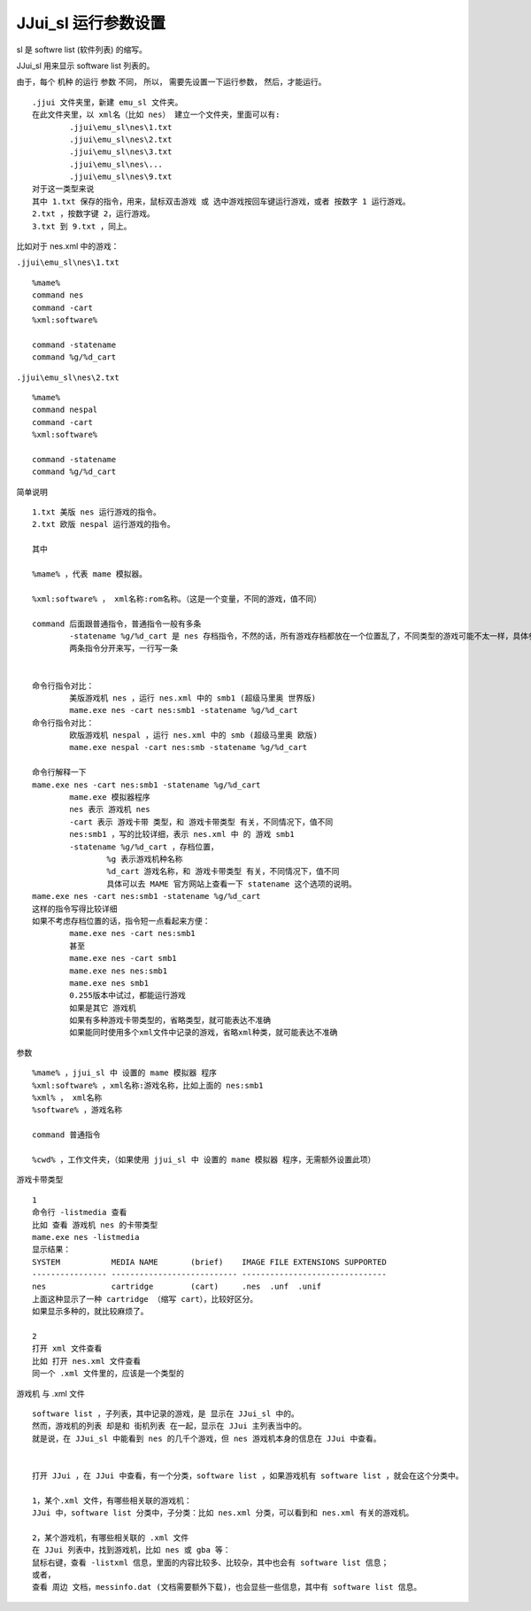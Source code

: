 ﻿==========================================
JJui_sl 运行参数设置
==========================================

sl 是 softwre list (软件列表) 的缩写。

JJui_sl 用来显示 software list 列表的。

由于，每个 机种 的运行 参数 不同，
所以，
需要先设置一下运行参数，
然后，才能运行。

::

	.jjui 文件夹里，新建 emu_sl 文件夹。
	在此文件夹里，以 xml名（比如 nes） 建立一个文件夹，里面可以有:
		.jjui\emu_sl\nes\1.txt
		.jjui\emu_sl\nes\2.txt
		.jjui\emu_sl\nes\3.txt
		.jjui\emu_sl\nes\...
		.jjui\emu_sl\nes\9.txt
	对于这一类型来说
	其中 1.txt 保存的指令，用来，鼠标双击游戏 或 选中游戏按回车键运行游戏，或者 按数字 1 运行游戏。
	2.txt ，按数字键 2，运行游戏。
	3.txt 到 9.txt ，同上。

比如对于 nes.xml 中的游戏：

``.jjui\emu_sl\nes\1.txt``

::

	%mame%
	command nes
	command -cart
	%xml:software%
	
	command -statename
	command %g/%d_cart

``.jjui\emu_sl\nes\2.txt``
::

	%mame%
	command nespal
	command -cart
	%xml:software%
	
	command -statename
	command %g/%d_cart

简单说明
::

	1.txt 美版 nes 运行游戏的指令。
	2.txt 欧版 nespal 运行游戏的指令。
	
	其中
	
	%mame% ，代表 mame 模拟器。
	
	%xml:software% ， xml名称:rom名称。（这是一个变量，不同的游戏，值不同）
	
	command 后面跟普通指令，普通指令一般有多条
		-statename %g/%d_cart 是 nes 存档指令，不然的话，所有游戏存档都放在一个位置乱了，不同类型的游戏可能不太一样，具体参考 mame 官方说明
		两条指令分开来写，一行写一条
	
	
	命令行指令对比：
		美版游戏机 nes ，运行 nes.xml 中的 smb1 (超级马里奥 世界版)
		mame.exe nes -cart nes:smb1 -statename %g/%d_cart
	命令行指令对比：
		欧版游戏机 nespal ，运行 nes.xml 中的 smb (超级马里奥 欧版)
		mame.exe nespal -cart nes:smb -statename %g/%d_cart
	
	命令行解释一下
	mame.exe nes -cart nes:smb1 -statename %g/%d_cart
		mame.exe 模拟器程序
		nes 表示 游戏机 nes
		-cart 表示 游戏卡带 类型，和 游戏卡带类型 有关，不同情况下，值不同
		nes:smb1 ，写的比较详细，表示 nes.xml 中 的 游戏 smb1
		-statename %g/%d_cart ，存档位置，
			%g 表示游戏机种名称
			%d_cart 游戏名称，和 游戏卡带类型 有关，不同情况下，值不同
			具体可以去 MAME 官方网站上查看一下 statename 这个选项的说明。
	mame.exe nes -cart nes:smb1 -statename %g/%d_cart
	这样的指令写得比较详细
	如果不考虑存档位置的话，指令短一点看起来方便：
		mame.exe nes -cart nes:smb1
		甚至
		mame.exe nes -cart smb1
		mame.exe nes nes:smb1
		mame.exe nes smb1
		0.255版本中试过，都能运行游戏
		如果是其它 游戏机
		如果有多种游戏卡带类型的，省略类型，就可能表达不准确
		如果能同时使用多个xml文件中记录的游戏，省略xml种类，就可能表达不准确

参数
::
	
	%mame% ，jjui_sl 中 设置的 mame 模拟器 程序
	%xml:software% ，xml名称:游戏名称，比如上面的 nes:smb1
	%xml% ， xml名称
	%software% ，游戏名称
	
	command 普通指令
	
	%cwd% ，工作文件夹，（如果使用 jjui_sl 中 设置的 mame 模拟器 程序，无需额外设置此项）
	

游戏卡带类型
::
	
	1
	命令行 -listmedia 查看
	比如 查看 游戏机 nes 的卡带类型
	mame.exe nes -listmedia
	显示结果：
	SYSTEM           MEDIA NAME       (brief)    IMAGE FILE EXTENSIONS SUPPORTED
	---------------- --------------------------- -------------------------------
	nes              cartridge        (cart)     .nes  .unf  .unif
	上面这种显示了一种 cartridge （缩写 cart），比较好区分。
	如果显示多种的，就比较麻烦了。
	
	2
	打开 xml 文件查看
	比如 打开 nes.xml 文件查看
	同一个 .xml 文件里的，应该是一个类型的

游戏机 与 .xml 文件
::
	
	software list ，子列表，其中记录的游戏，是 显示在 JJui_sl 中的。
	然而，游戏机的列表 却是和 街机列表 在一起，显示在 JJui 主列表当中的。
	就是说，在 JJui_sl 中能看到 nes 的几千个游戏，但 nes 游戏机本身的信息在 JJui 中查看。
	
	
	打开 JJui ，在 JJui 中查看，有一个分类，software list ，如果游戏机有 software list ，就会在这个分类中。
	
	1，某个.xml 文件，有哪些相关联的游戏机：
	JJui 中，software list 分类中，子分类：比如 nes.xml 分类，可以看到和 nes.xml 有关的游戏机。
	
	2，某个游戏机，有哪些相关联的 .xml 文件
	在 JJui 列表中，找到游戏机，比如 nes 或 gba 等：
	鼠标右键，查看 -listxml 信息，里面的内容比较多、比较杂，其中也会有 software list 信息；
	或者，
	查看 周边 文档，messinfo.dat (文档需要额外下载)，也会显些一些信息，其中有 software list 信息。
	
